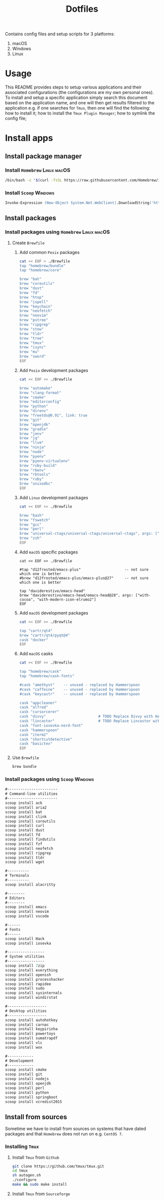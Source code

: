 #+TITLE: Dotfiles

Contains config files and setup scripts for 3 platforms:
1. macOS
2. Windows
3. Linux

* Usage
This README provides steps to setup various applications and their associated configurations (the configurations are my own personal ones). To install and setup a specific application simply search this document based on the application name, and one will then get results filtered to the application e.g. if one searches for =Tmux=, then one will find the following: how to install it; how to install the =Tmux Plugin Manager=; how to symlink the config file;

* Install apps
** Install package manager
*** Install =Homebrew= :Linux:macOS:
#+begin_src sh
/bin/bash -c "$(curl -fsSL https://raw.githubusercontent.com/Homebrew/install/HEAD/install.sh)"
#+end_src
*** Install =Scoop= :Windows:
#+begin_src ps
Invoke-Expression (New-Object System.Net.WebClient).DownloadString('https://get.scoop.sh')
#+end_src
** Install packages
*** Install packages using =Homebrew= :Linux:macOS:
**** Create =Brewfile=
***** Add common =Posix= packages
#+begin_src sh
cat << EOF > ./Brewfile
tap "homebrew/bundle"
tap "homebrew/core"

brew "bat"
brew "coreutils"
brew "dust"
brew "fd"
brew "htop"
brew "ispell"
brew "keychain"
brew "neofetch"
brew "neovim"
brew "pstree"
brew "ripgrep"
brew "stow"
brew "tldr"
brew "tree"
brew "tmux"
brew "isync"
brew "mu"
brew "sword"
EOF
#+end_src

***** Add =Posix= development packages
#+begin_src sh
cat << EOF >> ./Brewfile

brew "automake"
brew "clang-format"
brew "cmake"
brew "editorconfig"
brew "python"
brew "direnv"
brew "freetds@0.91", link: true
brew "git"
brew "openjdk"
brew "gradle"
brew "jenv"
brew "jq"
brew "llvm"
brew "ninja"
brew "node"
brew "pyenv"
brew "pyenv-virtualenv"
brew "ruby-build"
brew "rbenv"
brew "rbtools"
brew "ruby"
brew "unixodbc"
EOF
#+end_src

***** Add =Linux= development packages
#+begin_src sh
cat << EOF >> ./Brewfile

brew "bash"
brew "fswatch"
brew "gcc"
brew "perl"
brew "universal-ctags/universal-ctags/universal-ctags", args: ["HEAD"]
brew "zsh"
EOF
#+end_src

***** Add =macOS= specific packages
#+begin_src
cat << EOF >> ./Brewfile

#tap "d12frosted/emacs-plus"                    -- not sure which one is better
#brew "d12frosted/emacs-plus/emacs-plus@27"     -- not sure which one is better

tap "daviderestivo/emacs-head"
brew "daviderestivo/emacs-head/emacs-head@28", args: ["with-cocoa", "with-modern-icon-elrumo2"]
EOF
#+end_src

***** Add =macOS= development packages
#+begin_src sh
cat << EOF >> ./Brewfile

tap "cartr/qt4"
brew "cartr/qt4/pyqt@4"
cask "docker"
EOF
#+end_src

***** Add =macOS= casks
#+begin_src sh
cat << EOF >> ./Brewfile

tap "homebrew/cask"
tap "homebrew/cask-fonts"

#cask "amethyst"    -- unused - replaced by Hammerspoon
#cask "caffeine"    -- unused - replaced by Hammerspoon
#cask "keycastr"    -- unused - replaced by Hammerspoon

cask "appcleaner"
cask "alfred"
cask "cursorcerer"
cask "divvy"                        # TODO Replace Divvy with Hammerspoon
cask "lincastor"                    # TODO Replace Lincastor with Hammerspoon
cask "font-iosevka-nerd-font"
cask "hammerspoon"
cask "iterm2"
cask "shortcutdetective"
cask "basictex"
EOF
#+end_src

**** Use =Brewfile=
#+begin_src sh
brew bundle
#+end_src
*** Install packages using =Scoop= :Windows:
#+begin_src ps
#-----------------------
# Command-line utilities
#-----------------------
scoop install ack
scoop install aria2
scoop install bat
scoop install clink
scoop install coreutils
scoop install curl
scoop install dust
scoop install fd
scoop install findutils
scoop install fzf
scoop install neofetch
scoop install ripgrep
scoop install tldr
scoop install wget

#----------
# Terminals
#----------
scoop install alacritty

#--------
# Editors
#--------
scoop install emacs
scoop install neovim
scoop install vscode

#------
# Fonts
#------
scoop install Hack
scoop install iosevka

#-----------------
# System utilities
#-----------------
scoop install 7zip
scoop install everything
scoop install openssh
scoop install processhacker
scoop install rapidee
scoop install sudo
scoop install sysinternals
scoop install windirstat

#------------------
# Desktop utilities
#------------------
scoop install autohotkey
scoop install carnac
scoop install keypirinha
scoop install powertoys
scoop install sumatrapdf
scoop install vlc
scoop install wox

#------------
# Development
#------------
scoop install cmake
scoop install git
scoop install nodejs
scoop install openjdk
scoop install perl
scoop install python
scoop install springboot
scoop install vcredist2015
#+end_src

** Install from sources
Sometime we have to install from sources on systems that have dated packages and that =Homebrew= does not run on e.g. =CentOS 7=.
*** Installing =Tmux=
**** Install =Tmux= from =Github=
#+BEGIN_SRC sh
git clone https://github.com/tmux/tmux.git
cd tmux
sh autogen.sh
./configure
make && sudo make install
#+END_SRC
**** Install =Tmux= from =Sourceforge=
#+BEGIN_SRC sh
# Install libevent
LIBEVENT_VERSION="2.0.21-stable"
[ -d ~/packages ] || mkdir ~/packages; pushd ~/packages;
wget https://github.com/downloads/libevent/libevent/libevent-$LIBEVENT_VERSION.tar.gz
tar zxvf libevent-$LIBEVENT_VERSION.tar.gz
cd libevent-$LIBEVENT_VERSION
./configure --prefix=/usr/local
make && sudo make install

# Install Tmux
TMUX_VERSION="3.2"
[ -d ~/packages ] || mkdir ~/packages; pushd ~/packages;
wget http://downloads.sourceforge.net/tmux/tmux-$TMUX_VERSION.tar.gz
tar zxvf tmux-$TMUX_VERSION.tar.gz
cd tmux-$TMUX_VERSION
LDFLAGS="-L/usr/local/lib -Wl,-rpath=/usr/local/lib" ./configure --prefix=/usr/local
make && sudo make install
#+END_SRC
*** Installing =ZSH=
#+BEGIN_SRC sh
ZSH_SRC_LINK="https://sourceforge.net/projects/zsh/files/latest/download"
ZSH_SRC_FILE="zsh.tar.xz"

TMP_DIR=$(mktemp -d) && cd $TMP_DIR
curl -Lo "$ZSH_SRC_FILE" "$ZSH_SRC_LINK"
tar xJvf "$ZSH_SRC_FILE" --strip-components 1
./configure --prefix="/usr/local" \
    CPPFLAGS="-I/usr/local/include" \
    LDFLAGS="-L/usr/local/lib"
make -j && sudo make install
#+END_SRC

*** Installing =fzf= from =Github=
#+BEGIN_SRC sh
git clone --depth 1 https://github.com/junegunn/fzf.git
cd fzf
./install
#+END_SRC
*** Installing =fd= using =Cargo=
#+BEGIN_SRC sh
cargo install fd-find
ln -s ~/.cargo/bin ~/bin # optional if the cargo bin is default in PATH
#+END_SRC
*** Installing =bat= using =Cargo=
#+BEGIN_SRC sh
cargo install bat
ln -s ~/.cargo/bin ~/bin # optional if the cargo bin is default in PATH
#+END_SRC
** Install python apps with =pip=
#+begin_src
python3 -m pip install dploy
python3 -m pip install ntfy
#+end_src
* Install app specific plugin managers
** Install =Tmux Plugin Manager= :automated:
The =Tmux= configuration file checks for the existence of the local directory, and if not present it runs the below command:
#+begin_src sh
git clone https://github.com/tmux-plugins/tpm ~/.tmux/plugins/tpm
#+end_src

** Install =Zinit= a =Zsh= plugin manager :automated:
The ~./shell/dot-zshrc~ checks if =Zinit= is installed and prompts user to run below steps:
#+begin_src sh
mkdir ~/.zinit
git clone https://github.com/zdharma/zinit.git ~/.zinit/bin
#+end_src
** Install =Sword='s =installmgr=
#+begin_src sh
export SWORD_PATH=~/.sword
mkdir -p $SWORD_PATH/mods.d

echo yes |installmgr -init               # create a basic user config file
echo yes |installmgr -sc                 # sync config with list of known remote repos
#+end_src

* Install app integrations
Some of these are auto-installed, by apps themselves according to their config, but the below are not.
** Shell integrations
*** Install =Fzf=
#+begin_src sh
$(brew --prefix)/opt/fzf/install
#+end_src

** Editor integrations
*** =Chemacs 2=
Note: Using =Chemacs= means one has to run modified instructions for installing an Emacs distribution e.g. =Doom= or =Spacemacs=
The install instructions for =Chemacs 2= state to clone the repository, but we add it as a git submodule into the ~dot-emacs.d~ directory, ready for usage with =stow=.

*** Install =Doom Emacs=
Note: If using =Chemacs= then the below is slightly different from the instructions from the web-site i.e. the target directory should not be ~.emacs.d~ since this is where =Chemacs= will be installed to.
#+begin_src sh
git clone --depth 1 https://github.com/hlissner/doom-emacs ~/.emacs.doom
~/.emacs.doom/bin/doom install
#+end_src

*** Install =Latex tools=
Note: The system should be installed via a package manager e.g. ~brew install basictex~, which provides the ~tlmgr~, which should then be used:
#+begin_src sh
sudo tlmgr update --self && \
    sudo tlmgr install \
    # for svg images
    dvisvgm \
    # for png images
    dvipng \
    # fonts
    collection-fontsrecommended \
    # source code highlighting
    minted
#+end_src

I am not sure if the below is needed?
#+begin_src sh
sudo tlmgr install wrapfig marvosym wasy wasysym
#+end_src
*** Setup =Email tools=
**** Authentication
***** macOS
****** TODO Fill in gaps via testing on a clean machine
****** Add mail app-password to keychain
******* Add app-password for mbsync from IMAP
#+begin_src sh
security find-generic-password -a lgreen -s mbsync-gmail-password -w <PASS>
#+end_src

******* Add app-password for SMTP server
#+begin_src sh
security add-internet-password -a lambert.green@gmail.com -l smtp.gmail.com -P 587 -r smtp -s smtp.gmail.com -w <PASS> -U
#+end_src
*** Setup =Bible (KJV)=
Dependencies: see installing of =Sword= in earlier section of this document.
#+begin_src sh
echo yes |installmgr -r CrossWire        # refresh remote source
echo yes |installmgr -ri CrossWire KJV   # install module from remote source
installmgr -l                            # list installed modules

#Test
diatheke -b KJV -k Jn 3:16
#+end_src

* Symlink dotfiles
Initially I had some hand written scripts for doing the symlinking, but am now using =GNU Stow= since it is a more standardized approach.

** Symlink dotfiles using =Gnu Stow= :Linux:macOS:
*** Stow =Posix= configs
#+begin_src sh
stow shell git git_my git_work tmux vim nvim emacs
#+end_src

*** Stow =macOS= config
#+begin_src sh
stow shell_osx git_osx alacritty_osx hammerspoon
#+end_src

*** Stow =Linux= config
#+begin_src sh
stow shell_linux git_linux alacritty_linux
#+end_src

** Symlink dotfiles using =Dploy= :Windows:
Unfortunately there is no =Gnu Stow= for =Windows=, but the =dploy= python package comes to the rescue.
#+begin_src ps
# Pre-requisates
# - Install Dploy: ~pip instal dploy~
# - Run the below in an Admin session e.g. ~sudo powershell~

#-------------------
# Windows only stuff
#-------------------
dploy stow ./alacritty_win $home
dploy link ./autohotkey/dot-autohotkey $home/.autohotkey
dploy stow ./Keypirinha $home
dploy stow ./WindowsPowerShell $home
dploy stow ./WindowsTerminal $home

#-------------
# Vim + Neovim
#-------------
dploy link ./vim/dot-vimrc $home/_vimrc
dploy link ./vim/dot-gvimrc $home/_gvimrc
dploy stow ./nvim/.config/nvim $home/appdata/local/nvim

#-------------
# Emacs
#-------------
dploy link ./emacs/dot-emacs-profile $home/.emacs-profile
dploy link ./emacs/dot-emacs-profiles.el $home/.emacs-profiles.el
dploy link ./emacs/dot-emacs.default $home/.emacs.default
dploy link ./emacs/dot-doom.d $home/.doom.d

#-------------
# Git
#-------------
dploy link ./git/dot-gitignore $home/.gitignore
dploy link ./git/dot-common.gitconfig $home/.common.gitconfig
dploy link ./git_my/dot-my.gitconfig $home/.my.gitconfig
dploy link ./git_win/dot-gitconfig $home/.gitconfig
#+end_src
* Special app configurations
** Setting up =tmux-256color= support
I have run into variations of issues trying to setup =24 bit true color= support, and so I am starting to capture specific here.

*** Setup on =macOS=
See https://github.com/htop-dev/htop/issues/251
#+begin_example
Aha. It seems the terminfo for tmux-256color that comes with the latest Homebrew ncurses, or even the one downloaded from invisible-island.net is not configured to work properly with htop. Very strange.

After a bit of looking around, it seems the best one to use is the one provided by the maintainer of tmux, found here: https://gist.github.com/nicm/ea9cf3c93f22e0246ec858122d9abea1

Using that one restores colours in htop for me. It can be installed by downloading the gist and running /usr/bin/tic -x <gist filename>.
#+end_example

The contents of the gist mentioned above are:
#+begin_src
#	Reconstructed via infocmp from file: /usr/share/terminfo/t/tmux-256color
tmux-256color|tmux with 256 colors,
	OTbs, OTpt, am, hs, km, mir, msgr, xenl, AX, G0,
	colors#256, cols#80, it#8, lines#24, pairs#32767, U8#1,
	acsc=++\,\,--..00``aaffgghhiijjkkllmmnnooppqqrrssttuuvvwwxxyyzz{{||}}~~,
	bel=^G, blink=\E[5m, bold=\E[1m, cbt=\E[Z, civis=\E[?25l,
	clear=\E[H\E[J, cnorm=\E[34h\E[?25h, cr=^M,
	csr=\E[%i%p1%d;%p2%dr, cub=\E[%p1%dD, cub1=^H,
	cud=\E[%p1%dB, cud1=^J, cuf=\E[%p1%dC, cuf1=\E[C,
	cup=\E[%i%p1%d;%p2%dH, cuu=\E[%p1%dA, cuu1=\EM,
	cvvis=\E[34l, dch=\E[%p1%dP, dch1=\E[P, dim=\E[2m,
	dl=\E[%p1%dM, dl1=\E[M, dsl=\E]0;\007, ed=\E[J, el=\E[K,
	el1=\E[1K, enacs=\E(B\E)0, flash=\Eg, fsl=^G, home=\E[H,
	ht=^I, hts=\EH, ich=\E[%p1%d@, il=\E[%p1%dL, il1=\E[L,
	ind=^J, is2=\E)0, kDC=\E[3;2~, kEND=\E[1;2F, kHOM=\E[1;2H,
	kIC=\E[2;2~, kLFT=\E[1;2D, kNXT=\E[6;2~, kPRV=\E[5;2~,
	kRIT=\E[1;2C, kbs=\177, kcbt=\E[Z, kcub1=\EOD, kcud1=\EOB,
	kcuf1=\EOC, kcuu1=\EOA, kdch1=\E[3~, kend=\E[4~, kf1=\EOP,
	kf10=\E[21~, kf11=\E[23~, kf12=\E[24~, kf13=\E[1;2P,
	kf14=\E[1;2Q, kf15=\E[1;2R, kf16=\E[1;2S, kf17=\E[15;2~,
	kf18=\E[17;2~, kf19=\E[18;2~, kf2=\EOQ, kf20=\E[19;2~,
	kf21=\E[20;2~, kf22=\E[21;2~, kf23=\E[23;2~,
	kf24=\E[24;2~, kf25=\E[1;5P, kf26=\E[1;5Q, kf27=\E[1;5R,
	kf28=\E[1;5S, kf29=\E[15;5~, kf3=\EOR, kf30=\E[17;5~,
	kf31=\E[18;5~, kf32=\E[19;5~, kf33=\E[20;5~,
	kf34=\E[21;5~, kf35=\E[23;5~, kf36=\E[24;5~,
	kf37=\E[1;6P, kf38=\E[1;6Q, kf39=\E[1;6R, kf4=\EOS,
	kf40=\E[1;6S, kf41=\E[15;6~, kf42=\E[17;6~,
	kf43=\E[18;6~, kf44=\E[19;6~, kf45=\E[20;6~,
	kf46=\E[21;6~, kf47=\E[23;6~, kf48=\E[24;6~,
	kf49=\E[1;3P, kf5=\E[15~, kf50=\E[1;3Q, kf51=\E[1;3R,
	kf52=\E[1;3S, kf53=\E[15;3~, kf54=\E[17;3~,
	kf55=\E[18;3~, kf56=\E[19;3~, kf57=\E[20;3~,
	kf58=\E[21;3~, kf59=\E[23;3~, kf6=\E[17~, kf60=\E[24;3~,
	kf61=\E[1;4P, kf62=\E[1;4Q, kf63=\E[1;4R, kf7=\E[18~,
	kf8=\E[19~, kf9=\E[20~, khome=\E[1~, kich1=\E[2~,
	kind=\E[1;2B, kmous=\E[M, knp=\E[6~, kpp=\E[5~,
	kri=\E[1;2A, nel=\EE, op=\E[39;49m, rc=\E8, rev=\E[7m,
	ri=\EM, ritm=\E[23m, rmacs=^O, rmcup=\E[?1049l, rmir=\E[4l,
	rmkx=\E[?1l\E>, rmso=\E[27m, rmul=\E[24m,
	rs2=\Ec\E[?1000l\E[?25h, sc=\E7,
	setab=\E[%?%p1%{8}%<%t4%p1%d%e%p1%{16}%<%t10%p1%{8}%-%d%e48;5;%p1%d%;m,
	setaf=\E[%?%p1%{8}%<%t3%p1%d%e%p1%{16}%<%t9%p1%{8}%-%d%e38;5;%p1%d%;m,
	sgr=\E[0%?%p6%t;1%;%?%p1%t;3%;%?%p2%t;4%;%?%p3%t;7%;%?%p4%t;5%;%?%p5%t;2%;m%?%p9%t\016%e\017%;,
	sgr0=\E[m\017, sitm=\E[3m, smacs=^N, smcup=\E[?1049h,
	smir=\E[4h, smkx=\E[?1h\E=, smso=\E[7m, smul=\E[4m,
	tbc=\E[3g, tsl=\E]0;, Cr=\E]112\007, Cs=\E]12;%p1%s\007,
	E0=\E(B, Ms=\E]52;%p1%s;%p2%s\007, S0=\E(%p1%c,
	Se=\E[2 q, Ss=\E[%p1%d q, TS=\E]0;, kDC3=\E[3;3~,
	kDC4=\E[3;4~, kDC5=\E[3;5~, kDC6=\E[3;6~, kDC7=\E[3;7~,
	kDN=\E[1;2B, kDN3=\E[1;3B, kDN4=\E[1;4B, kDN5=\E[1;5B,
	kDN6=\E[1;6B, kDN7=\E[1;7B, kEND3=\E[1;3F, kEND4=\E[1;4F,
	kEND5=\E[1;5F, kEND6=\E[1;6F, kEND7=\E[1;7F,
	kHOM3=\E[1;3H, kHOM4=\E[1;4H, kHOM5=\E[1;5H,
	kHOM6=\E[1;6H, kHOM7=\E[1;7H, kIC3=\E[2;3~, kIC4=\E[2;4~,
	kIC5=\E[2;5~, kIC6=\E[2;6~, kIC7=\E[2;7~, kLFT3=\E[1;3D,
	kLFT4=\E[1;4D, kLFT5=\E[1;5D, kLFT6=\E[1;6D,
	kLFT7=\E[1;7D, kNXT3=\E[6;3~, kNXT4=\E[6;4~,
	kNXT5=\E[6;5~, kNXT6=\E[6;6~, kNXT7=\E[6;7~,
	kPRV3=\E[5;3~, kPRV4=\E[5;4~, kPRV5=\E[5;5~,
	kPRV6=\E[5;6~, kPRV7=\E[5;7~, kRIT3=\E[1;3C,
	kRIT4=\E[1;4C, kRIT5=\E[1;5C, kRIT6=\E[1;6C,
	kRIT7=\E[1;7C, kUP=\E[1;2A, kUP3=\E[1;3A, kUP4=\E[1;4A,
	kUP5=\E[1;5A, kUP6=\E[1;6A, kUP7=\E[1;7A, rmxx=\E[29m,
	smxx=\E[9m,
#+end_src

* Testing using Docker
** Pull docker base image
#+begin_src sh
docker pull archlinux/archlinux:base-devel
#+end_src
** Build docker image
#+begin_src sh
docker build --ssh default -t lambertgreen/dotfiles .
#+end_src
** Run docker container
#+begin_src sh
docker run -it lambertgreen/dotfiles
#+end_src

* TODOs
** DONE Test reproducibility by using =Docker=
CLOSED: [2021-06-02 Wed 16:05]
** DONE Fix first start of =Nvim= to no show errors
CLOSED: [2021-06-02 Wed 21:33]
** TODO Replace individual per package calls with combined single line installs
For example ~scoop p1 p2 p3~
** TODO Consider adding =Chemacs2= and =Doom= as sub-modules
So that simply doing ~stow emacs~ get things all done, or provide shorter setup blocks.
